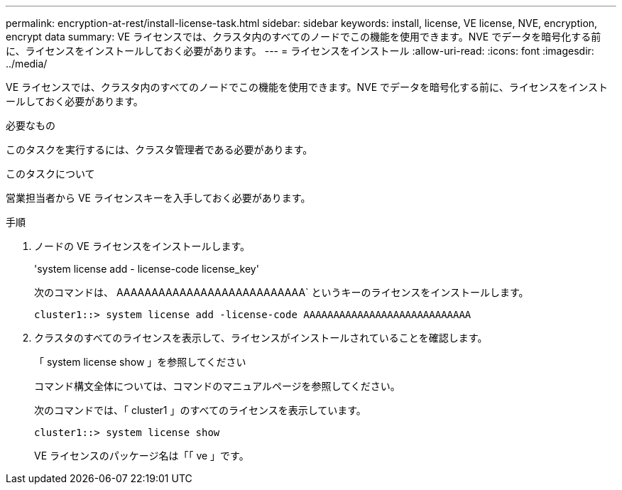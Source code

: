 ---
permalink: encryption-at-rest/install-license-task.html 
sidebar: sidebar 
keywords: install, license, VE license, NVE, encryption, encrypt data 
summary: VE ライセンスでは、クラスタ内のすべてのノードでこの機能を使用できます。NVE でデータを暗号化する前に、ライセンスをインストールしておく必要があります。 
---
= ライセンスをインストール
:allow-uri-read: 
:icons: font
:imagesdir: ../media/


[role="lead"]
VE ライセンスでは、クラスタ内のすべてのノードでこの機能を使用できます。NVE でデータを暗号化する前に、ライセンスをインストールしておく必要があります。

.必要なもの
このタスクを実行するには、クラスタ管理者である必要があります。

.このタスクについて
営業担当者から VE ライセンスキーを入手しておく必要があります。

.手順
. ノードの VE ライセンスをインストールします。
+
'system license add - license-code license_key'

+
次のコマンドは、 AAAAAAAAAAAAAAAAAAAAAAAAAAA` というキーのライセンスをインストールします。

+
[listing]
----
cluster1::> system license add -license-code AAAAAAAAAAAAAAAAAAAAAAAAAAAA
----
. クラスタのすべてのライセンスを表示して、ライセンスがインストールされていることを確認します。
+
「 system license show 」を参照してください

+
コマンド構文全体については、コマンドのマニュアルページを参照してください。

+
次のコマンドでは、「 cluster1 」のすべてのライセンスを表示しています。

+
[listing]
----
cluster1::> system license show
----
+
VE ライセンスのパッケージ名は「「 ve 」です。


